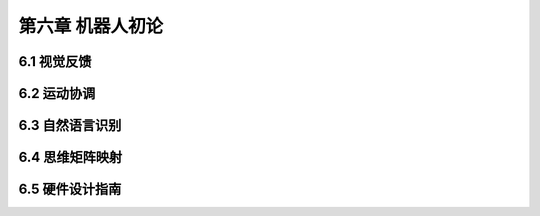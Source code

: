 ===================
第六章 机器人初论
===================

--------------
6.1 视觉反馈
--------------

--------------
6.2 运动协调
--------------

-----------------
6.3 自然语言识别
-----------------

-----------------
6.4 思维矩阵映射 
-----------------

-----------------
6.5 硬件设计指南
-----------------
